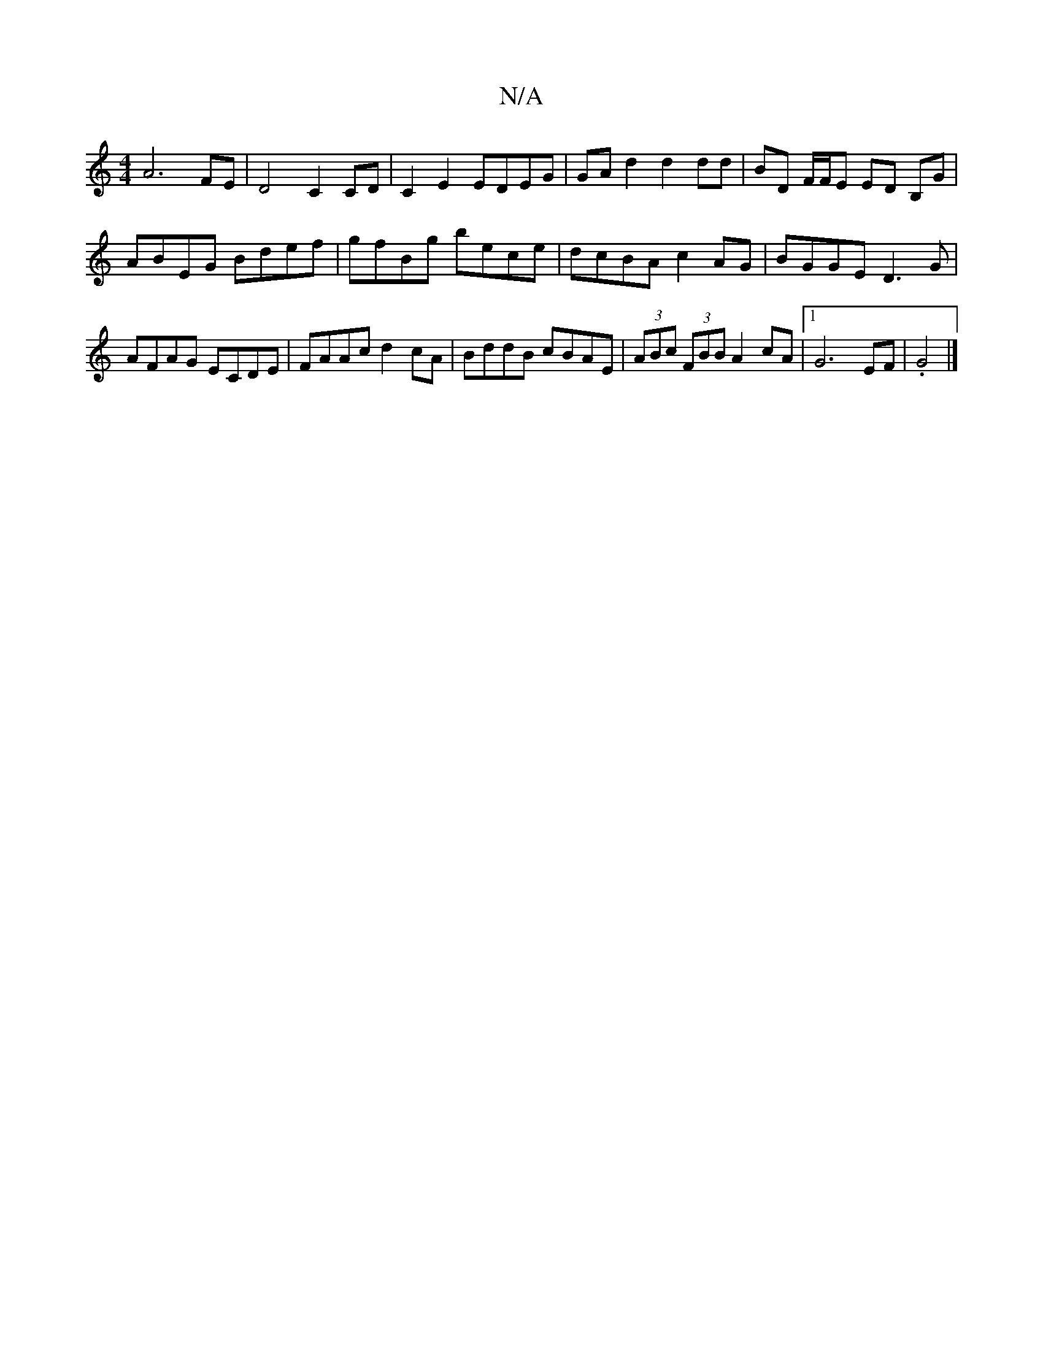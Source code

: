 X:1
T:N/A
M:4/4
R:N/A
K:Cmajor
A6 FE | D4 C2 CD | C2 E2 EDEG | GA d2 d2 dd | BD F/F/E ED B,G | ABEG Bdef | gfBg bece | dcBA c2 AG | BGGE D3 G | AFAG ECDE | FAAc d2 cA | BddB cBAE | (3ABc (3FBB A2cA |[1 G6 EF | .G4 |]

|:(d2 (AG) A>